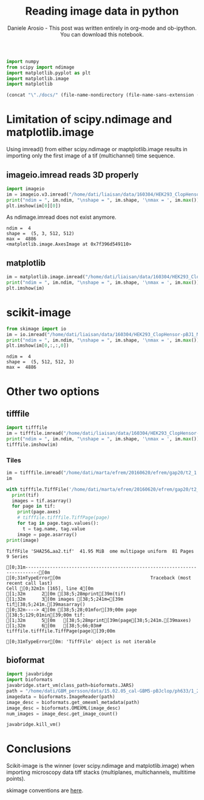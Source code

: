 #+Title: Reading image data in python
#+Author: Daniele Arosio - This post was written entirely in org-mode and ob-ipython. You can download this notebook.
# #+INFOJS_OPT: view:t toc:t ltoc:t mouse:underline buttons:0 path:http://thomasf.github.io/solarized-css/org-info.min.js
# #+HTML_HEAD: <link rel="stylesheet" type="text/css" href="http://thomasf.github.io/solarized-css/solarized-dark.min.css" />
#+EXPORT_FILE_NAME: output/reading_images.html

#+begin_src jupyter-python
import numpy
from scipy import ndimage
import matplotlib.pyplot as plt
import matplotlib.image
import matplotlib
#+end_src

#+begin_src emacs-lisp
(concat "\"./docs/" (file-name-nondirectory (file-name-sans-extension (buffer-file-name))) ".html\"")
#+end_src



* Limitation of scipy.ndimage and matplotlib.image
Using imread() from either scipy.ndimage or maptplotlib.image results in
importing only the first image of a tif (multichannel) time sequence.

** imageio.imread reads 3D properly

#+BEGIN_SRC jupyter-python :file img/f1.png
import imageio
im = imageio.v3.imread("/home/dati/liaisan/data/160304/HEK293_ClopHensor-pBJ1_MatraS_attempt/10x_200_200_200/c1.tif")
print("ndim = ", im.ndim, "\nshape = ", im.shape, '\nmax = ', im.max())
plt.imshow(im[0][0])
 #+END_SRC

As ndimage.imread does not exist anymore.

 #+RESULTS:
 :RESULTS:
 : ndim =  4 
 : shape =  (5, 3, 512, 512) 
 : max =  4886
 : <matplotlib.image.AxesImage at 0x7f396d549110>
 [[file:./.ob-jupyter/75eea9684457c4d04221c5d99f820d576a958bc2.png]]
 :END:

** matplotlib

#+BEGIN_SRC jupyter-python :file img/f2.png
im = matplotlib.image.imread("/home/dati/liaisan/data/160304/HEK293_ClopHensor-pBJ1_MatraS_attempt/10x_200_200_200/c1.tif")
print("ndim = ", im.ndim, "\nshape = ", im.shape, '\nmax = ', im.max())
plt.imshow(im)
#+END_SRC

#+RESULTS:
:RESULTS:
: ndim =  2 
: shape =  (512, 512) 
: max =  4886
[[file:f2.png]]
:END:

* scikit-image

#+BEGIN_SRC jupyter-python :results output :exports both :file img/f3.png
from skimage import io
im = io.imread("/home/dati/liaisan/data/160304/HEK293_ClopHensor-pBJ1_MatraS_attempt/10x_200_200_200/c1.tif")
print("ndim = ", im.ndim, "\nshape = ", im.shape, '\nmax = ', im.max())
plt.imshow(im[0,:,:,0])
#+END_SRC

#+RESULTS:
:RESULTS:
: ndim =  4 
: shape =  (5, 512, 512, 3) 
: max =  4886
[[file:f3.png]]
:END:

* Other two options

** tifffile

#+BEGIN_SRC jupyter-python :file img/f4.png
import tifffile
im = tifffile.imread("/home/dati/liaisan/data/160304/HEK293_ClopHensor-pBJ1_MatraS_attempt/10x_200_200_200/c1.tif")
print("ndim = ", im.ndim, "\nshape = ", im.shape, '\nmax = ', im.max())
tifffile.imshow(im)
#+END_SRC

#+RESULTS:
:RESULTS:
: ndim =  4 
: shape =  (5, 3, 512, 512) 
: max =  4886
[[file:./.ob-jupyter/be9ebb88151c984e2e5e934964ca12e42ebac776.png]]
:END:

*** Tiles

#+BEGIN_SRC jupyter-python :results output :exports both
im = tifffile.imread("/home/dati/marta/efrem/20160620/efrem/gap20/t2_1.tif")
im
#+END_SRC

#+RESULTS:

#+BEGIN_SRC jupyter-python :results output :exports both
  with tifffile.TiffFile('/home/dati/marta/efrem/20160620/efrem/gap20/t2_1.tif') as tif:
    print(tif)
    images = tif.asarray()
    for page in tif:
      print(page.axes)
      # tifffile.tifffile.TiffPage(page)
      for tag in page.tags.values():
        t = tag.name, tag.value
      image = page.asarray()
  print(image)
#+END_SRC

#+RESULTS:
:RESULTS:
: TiffFile 'SHA256…aa2.tif'  41.95 MiB  ome multipage uniform  81 Pages  9 Series
# [goto error]
: [0;31m---------------------------------------------------------------------------[0m
: [0;31mTypeError[0m                                 Traceback (most recent call last)
: Cell [0;32mIn [165], line 4[0m
: [1;32m      2[0m [38;5;28mprint[39m(tif)
: [1;32m      3[0m images [38;5;241m=[39m tif[38;5;241m.[39masarray()
: [0;32m----> 4[0m [38;5;28;01mfor[39;00m page [38;5;129;01min[39;00m tif:
: [1;32m      5[0m   [38;5;28mprint[39m(page[38;5;241m.[39maxes)
: [1;32m      6[0m   [38;5;66;03m# tifffile.tifffile.TiffPage(page)[39;00m
: 
: [0;31mTypeError[0m: 'TiffFile' object is not iterable
:END:

** bioformat

#+BEGIN_SRC jupyter-python :results output :exports both
import javabridge
import bioformats
javabridge.start_vm(class_path=bioformats.JARS)
path = "/home/dati/GBM_persson/data/15.02.05_cal-GBM5-pBJclop/ph633/1_20_40.tif"
imagedata = bioformats.ImageReader(path)
image_desc = bioformats.get_omexml_metadata(path)
image_desc = bioformats.OMEXML(image_desc)
num_images = image_desc.get_image_count()

javabridge.kill_vm()
#+END_SRC

#+RESULTS:

* Conclusions

Scikit-image is the winner (over scipy.ndimage and matplotlib.image) when importing microscopy data tiff stacks (multiplanes, multichannels, multitime points).

skimage conventions are [[http://scikit-image.org/docs/dev/user_guide/numpy_images.html#coordinate-conventions][here]].


